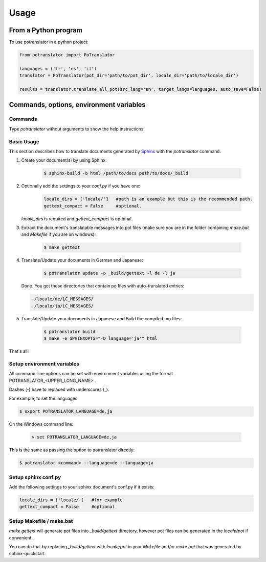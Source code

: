 =====
Usage
=====

From a Python program
=====================

To use potranslator in a python project:

.. code-block:: console

    from potranslator import PoTranslator

    languages = ('fr', 'es', 'it')
    translator = PoTranslator(pot_dir='path/to/pot_dir', locale_dir='path/to/locale_dir')

    results = translator.translate_all_pot(src_lang='en', target_langs=languages, auto_save=False)


Commands, options, environment variables
========================================

Commands
--------

Type `potranslator` without arguments to show the help instructions.


Basic Usage
-----------

This section describes how to translate documents generated by Sphinx_ with the `potranslator` command.

1. Create your document(s) by using Sphinx:

    .. code-block:: console

        $ sphinx-build -b html /path/to/docs path/to/docs/_build

2. Optionally add the settings to your `conf.py` if you have one:

    .. code-block:: console

      locale_dirs = ['locale/']   #path is an example but this is the recommended path.
      gettext_compact = False     #optional.

   `locale_dirs` is required and `gettext_compact` is optional.


3. Extract the document's translatable messages into pot files (make sure you are in the folder containing `make.bat` and `Makefile` if you are on windows):

    .. code-block:: console

        $ make gettext


4. Translate/Update your documents in German and Japanese:

    .. code-block:: console

        $ potranslator update -p _build/gettext -l de -l ja

   Done. You got these directories that contain po files with auto-translated entries:

   .. code-block:: console

        ./locale/de/LC_MESSAGES/
        ./locale/ja/LC_MESSAGES/


5. Translate/Update your documents in Japanese and Build the compiled mo files:

    .. code-block:: console

        $ potranslator build
        $ make -e SPHINXOPTS="-D language='ja'" html

That's all!


Setup environment variables
---------------------------

All command-line options can be set with environment variables using the format POTRANSLATOR_<UPPER_LONG_NAME> .

Dashes (-) have to replaced with underscores (_).

For example, to set the languages:

.. code-block:: console

   $ export POTRANSLATOR_LANGUAGE=de,ja

On the Windows command line:

   .. code-block:: console

      > set POTRANSLATOR_LANGUAGE=de,ja

This is the same as passing the option to potranslator directly:

.. code-block:: console

   $ potranslator <command> --language=de --language=ja


Setup sphinx conf.py
--------------------

Add the following settings to your sphinx document's conf.py if it exists:

.. code-block:: console

   locale_dirs = ['locale/']   #for example
   gettext_compact = False     #optional


Setup Makefile / make.bat
-------------------------

`make gettext` will generate pot files into `_build/gettext` directory,
however pot files can be generated in the `locale/pot` if convenient.

You can do that by replacing `_build/gettext` with `locale/pot` in your
`Makefile` and/or `make.bat` that was generated by sphinx-quickstart.

.. _Sphinx: http://sphinx-doc.org
